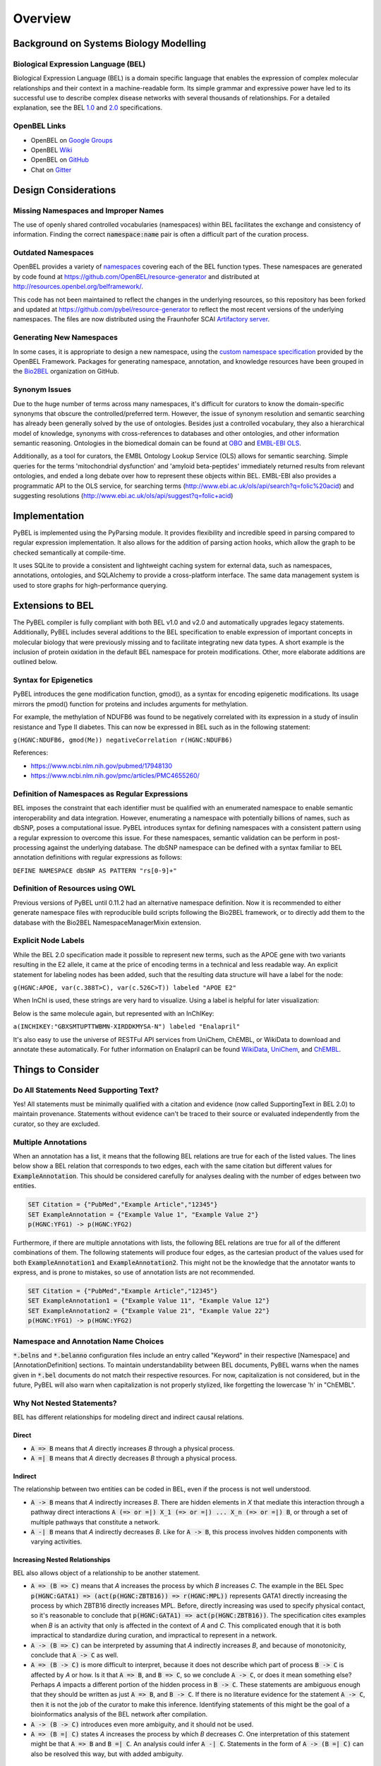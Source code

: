 Overview
========

Background on Systems Biology Modelling
---------------------------------------

Biological Expression Language (BEL)
~~~~~~~~~~~~~~~~~~~~~~~~~~~~~~~~~~~~
Biological Expression Language (BEL) is a domain specific language that enables the expression of complex molecular
relationships and their context in a machine-readable form. Its simple grammar and expressive power have led to its
successful use to describe
complex disease networks with several thousands of relationships. For a detailed explanation, see the
BEL `1.0 <http://openbel.org/language/version_1.0/bel_specification_version_1.0.html>`_ and
`2.0 <http://openbel.org/language/version_2.0/bel_specification_version_2.0.html>`_ specifications.

OpenBEL Links
~~~~~~~~~~~~~

- OpenBEL on `Google Groups <https://groups.google.com/forum/#!forum/openbel-discuss>`_
- OpenBEL `Wiki <https://wiki.openbel.org/>`_
- OpenBEL on `GitHub <https://github.com/OpenBEL>`_
- Chat on `Gitter <https://gitter.im/OpenBEL/chat>`_

Design Considerations
---------------------
Missing Namespaces and Improper Names
~~~~~~~~~~~~~~~~~~~~~~~~~~~~~~~~~~~~~
The use of openly shared controlled vocabularies (namespaces) within BEL facilitates the exchange and consistency of
information. Finding the correct :code:`namespace:name` pair is often a difficult part of the curation process.

Outdated Namespaces
~~~~~~~~~~~~~~~~~~~
OpenBEL provides a variety of `namespaces <https://wiki.openbel.org/display/BELNA/Namespaces+Overview>`_
covering each of the BEL function types. These namespaces are generated by code found at
https://github.com/OpenBEL/resource-generator and distributed at http://resources.openbel.org/belframework/.

This code has not been maintained to reflect the changes in the underlying resources, so this repository has been
forked and updated at https://github.com/pybel/resource-generator to reflect the most recent versions of the underlying
namespaces. The files are now distributed using the Fraunhofer SCAI
`Artifactory server <https://arty.scai.fraunhofer.de/artifactory/bel/>`_.


Generating New Namespaces
~~~~~~~~~~~~~~~~~~~~~~~~~
In some cases, it is appropriate to design a new namespace, using the
`custom namespace specification <http://openbel-framework.readthedocs.io/en/latest/tutorials/building_custom_namespaces.html>`_
provided by the OpenBEL Framework. Packages for generating namespace, annotation, and knowledge resources have
been grouped in the `Bio2BEL <https://github.com/bio2bel>`_ organization on GitHub.

Synonym Issues
~~~~~~~~~~~~~~
Due to the huge number of terms across many namespaces, it's difficult for curators to know the domain-specific
synonyms that obscure the controlled/preferred term. However, the issue of synonym resolution and semantic searching
has already been generally solved by the use of ontologies. Besides just a controlled vocabulary, they also a
hierarchical model of knowledge, synonyms with cross-references to databases and other ontologies, and other
information semantic reasoning. Ontologies in the biomedical domain can be found at `OBO <obofoundry.org>`_ and
`EMBL-EBI OLS <http://www.ebi.ac.uk/ols/index>`_.

Additionally, as a tool for curators, the EMBL Ontology Lookup Service (OLS) allows for semantic searching. Simple
queries for the terms 'mitochondrial dysfunction' and 'amyloid beta-peptides' immediately returned results from
relevant ontologies, and ended a long debate over how to represent these objects within BEL. EMBL-EBI also provides a
programmatic API to the OLS service, for searching terms (http://www.ebi.ac.uk/ols/api/search?q=folic%20acid) and
suggesting resolutions (http://www.ebi.ac.uk/ols/api/suggest?q=folic+acid)

Implementation
--------------
PyBEL is implemented using the PyParsing module. It provides flexibility and incredible speed in parsing compared
to regular expression implementation. It also allows for the addition of parsing action hooks, which allow
the graph to be checked semantically at compile-time.

It uses SQLite to provide a consistent and lightweight caching system for external data, such as
namespaces, annotations, ontologies, and SQLAlchemy to provide a cross-platform interface. The same data management
system is used to store graphs for high-performance querying.

Extensions to BEL
-----------------
The PyBEL compiler is fully compliant with both BEL v1.0 and v2.0 and automatically upgrades legacy statements.
Additionally, PyBEL includes several additions to the BEL specification to enable expression of important concepts
in molecular biology that were previously missing and to facilitate integrating new data types. A short example is the
inclusion of protein oxidation in the default BEL namespace for protein modifications. Other, more elaborate additions
are outlined below.

Syntax for Epigenetics
~~~~~~~~~~~~~~~~~~~~~~
PyBEL introduces the gene modification function, gmod(), as a syntax for encoding epigenetic modifications. Its usage
mirrors the pmod() function for proteins and includes arguments for methylation.

For example, the methylation of NDUFB6 was found to be negatively correlated with its expression in a study of insulin
resistance and Type II diabetes. This can now be expressed in BEL such as in the following statement:

``g(HGNC:NDUFB6, gmod(Me)) negativeCorrelation r(HGNC:NDUFB6)``

References:

- https://www.ncbi.nlm.nih.gov/pubmed/17948130
- https://www.ncbi.nlm.nih.gov/pmc/articles/PMC4655260/

Definition of Namespaces as Regular Expressions
~~~~~~~~~~~~~~~~~~~~~~~~~~~~~~~~~~~~~~~~~~~~~~~
BEL imposes the constraint that each identifier must be qualified with an enumerated namespace to enable semantic
interoperability and data integration. However, enumerating a namespace with potentially billions of names, such as
dbSNP, poses a computational issue. PyBEL introduces syntax for defining namespaces with a consistent pattern using a
regular expression to overcome this issue. For these namespaces, semantic validation can be perform in post-processing
against the underlying database. The dbSNP namespace can be defined with a syntax familiar to BEL annotation
definitions with regular expressions as follows:

``DEFINE NAMESPACE dbSNP AS PATTERN "rs[0-9]+"``

Definition of Resources using OWL
~~~~~~~~~~~~~~~~~~~~~~~~~~~~~~~~~
Previous versions of PyBEL until 0.11.2 had an alternative namespace definition. Now it is recommended to either
generate namespace files with reproducible build scripts following the Bio2BEL framework, or to directly add them to
the database with the Bio2BEL NamespaceManagerMixin extension.

Explicit Node Labels
~~~~~~~~~~~~~~~~~~~~
While the BEL 2.0 specification made it possible to represent new terms, such as the APOE gene with two variants
resulting in the E2 allele, it came at the price of encoding terms in a technical and less readable way. An explicit
statement for labeling nodes has been added, such that the resulting data structure will have a label for the node:

``g(HGNC:APOE, var(c.388T>C), var(c.526C>T)) labeled "APOE E2"``

When InChI is used, these strings are very hard to visualize. Using a label is helpful for later visualization:

.. code-block::none

    a(INCHI:"InChI=1S/C20H28N2O5/c1-3-27-20(26)16(12-11-15-8-5-4-6-9-15)21-14(2)18(23)22-13-7-10-17(22)19(24)25/h4-6,
    8-9,14,16-17,21H,3,7,10-13H2,1-2H3,(H,24,25)/t14-,16-,17-/m0/s1") labeled "Enalapril"``

Below is the same molecule again, but represented with an InChIKey:

``a(INCHIKEY:"GBXSMTUPTTWBMN-XIRDDKMYSA-N") labeled "Enalapril"``

It's also easy to use the universe of RESTFul API services from UniChem, ChEMBL, or WikiData to download and annotate
these automatically. For futher information on Enalapril can be found `WikiData <https://www.wikidata.org/wiki/Q422185>`_,
`UniChem <https://www.ebi.ac.uk/unichem/frontpage/results?queryText=GBXSMTUPTTWBMN-XIRDDKMYSA-N&kind=InChIKey&sources=&incl=exclude>`_,
and `ChEMBL <https://www.ebi.ac.uk/chembldb/compound/inspect/CHEMBL578>`_.

Things to Consider
------------------
Do All Statements Need Supporting Text?
~~~~~~~~~~~~~~~~~~~~~~~~~~~~~~~~~~~~~~~
Yes! All statements must be minimally qualified with a citation and evidence (now called SupportingText in BEL 2.0) to
maintain provenance. Statements without evidence can't be traced to their source or evaluated independently from the
curator, so they are excluded.

Multiple Annotations
~~~~~~~~~~~~~~~~~~~~
When an annotation has a list, it means that the following BEL relations are true for each of the listed values.
The lines below show a BEL relation that corresponds to two edges, each with the same citation but different values
for :code:`ExampleAnnotation`. This should be considered carefully for analyses dealing with the number of edges
between two entities.

.. code::

    SET Citation = {"PubMed","Example Article","12345"}
    SET ExampleAnnotation = {"Example Value 1", "Example Value 2"}
    p(HGNC:YFG1) -> p(HGNC:YFG2)

Furthermore, if there are multiple annotations with lists, the following BEL relations are true for all of the
different combinations of them. The following statements will produce four edges, as the cartesian product of the values
used for both :code:`ExampleAnnotation1` and :code:`ExampleAnnotation2`. This might not be the knowledge that the
annotator wants to express, and is prone to mistakes, so use of annotation lists are not recommended.

.. code::

    SET Citation = {"PubMed","Example Article","12345"}
    SET ExampleAnnotation1 = {"Example Value 11", "Example Value 12"}
    SET ExampleAnnotation2 = {"Example Value 21", "Example Value 22"}
    p(HGNC:YFG1) -> p(HGNC:YFG2)

Namespace and Annotation Name Choices
~~~~~~~~~~~~~~~~~~~~~~~~~~~~~~~~~~~~~
:code:`*.belns` and :code:`*.belanno` configuration files include an entry called "Keyword" in their respective
[Namespace] and [AnnotationDefinition] sections. To maintain understandability between BEL documents, PyBEL
warns when the names given in :code:`*.bel` documents do not match their respective resources. For now, capitalization
is not considered, but in the future, PyBEL will also warn when capitalization is not properly stylized, like forgetting
the lowercase 'h' in "ChEMBL".

Why Not Nested Statements?
~~~~~~~~~~~~~~~~~~~~~~~~~~
BEL has different relationships for modeling direct and indirect causal relations.

Direct
******
- :code:`A => B` means that `A` directly increases `B` through a physical process.
- :code:`A =| B` means that `A` directly decreases `B` through a physical process.

Indirect
********
The relationship between two entities can be coded in BEL, even if the process is not well understood.

- :code:`A -> B` means that `A` indirectly increases `B`. There are hidden elements in `X` that mediate this interaction
  through a pathway direct interactions :code:`A (=> or =|) X_1 (=> or =|) ... X_n (=> or =|) B`, or through a set of
  multiple pathways that constitute a network.

- :code:`A -| B` means that `A` indirectly decreases `B`. Like for :code:`A -> B`, this process involves hidden
  components with varying activities.

Increasing Nested Relationships
*******************************
BEL also allows object of a relationship to be another statement.

- :code:`A => (B => C)` means that `A` increases the process by which `B` increases `C`. The example in the BEL Spec
  :code:`p(HGNC:GATA1) => (act(p(HGNC:ZBTB16)) => r(HGNC:MPL))` represents GATA1 directly increasing the process by
  which ZBTB16 directly increases MPL. Before, directly increasing was used to specify physical contact, so it's
  reasonable to conclude that  :code:`p(HGNC:GATA1) => act(p(HGNC:ZBTB16))`. The specification cites examples when `B`
  is an activity that only is affected in the context of `A` and `C`. This complicated enough that it is both
  impractical to standardize during curation, and impractical to represent in a network.

- :code:`A -> (B => C)` can be interpreted by assuming that `A` indirectly increases `B`, and because of monotonicity,
  conclude that :code:`A -> C` as well.

- :code:`A => (B -> C)` is more difficult to interpret, because it does not describe which part of process
  :code:`B -> C` is affected by `A` or how. Is it that :code:`A => B`, and :code:`B => C`, so we conclude
  :code:`A -> C`, or does it mean something else? Perhaps `A` impacts a different portion of the hidden process in
  :code:`B -> C`. These statements are ambiguous enough that they should be written as just :code:`A => B`, and
  :code:`B -> C`. If there is no literature evidence for the statement :code:`A -> C`, then it is not the job of the
  curator to make this inference. Identifying statements of this might be the goal of a bioinformatics analysis of the
  BEL network after compilation.

- :code:`A -> (B -> C)` introduces even more ambiguity, and it should not be used.

- :code:`A => (B =| C)` states `A` increases the process by which `B` decreases `C`. One interpretation of this
  statement might be that :code:`A => B` and :code:`B =| C`. An analysis could infer :code:`A -| C`.  Statements in the
  form of :code:`A -> (B =| C)` can also be resolved this way, but with added ambiguity.

Decreasing Nested Relationships
*******************************
While we could agree on usage for the previous examples, the decrease of a nested statement introduces an unreasonable
amount of ambiguity.

- :code:`A =| (B => C)` could mean `A` decreases `B`, and `B` also increases `C`. Does this mean A decreases C, or does
  it mean that C is still increased, but just not as much? Which of these statements takes precedence? Or do their
  effects cancel? The same can be said about :code:`A -| (B => C)`, and with added ambiguity for indirect increases
  :code:`A -| (B -> C)`

- :code:`A =| (B =| C)` could mean that `A` decreases `B` and `B` decreases `C`. We could conclude that `A` increases
  `C`, or could we again run into the problem of not knowing the precedence? The same is true for the indirect versions.

Recommendations for Use in PyBEL
********************************
After considering the ambiguity of nested statements to be a great risk to clarity, and PyBEL disables the usage of
nested statements by default. See the Input and Output section for different parser settings. At Fraunhofer
SCAI, curators resolved these statements to single statements to improve the precision and readability of our BEL
documents.

While most statements in the form :code:`A rel1 (B rel2 C)` can be reasonably expanded to :code:`A rel1 B` and
:code:`B rel2 C`, the few that cannot are the difficult-to-interpret cases that we need to be careful about in our
curation and later analyses.

Why Not RDF?
~~~~~~~~~~~~
Current bel2rdf serialization tools build URLs with the OpenBEL Framework domain as a namespace, rather than respect
the original namespaces of original entities. This does not follow the best
practices of the semantic web, where URL’s representing an object point to a real page with additional information.
For example, UniProt Knowledge Base does an exemplary job of this. Ultimately, using non-standard URL’s makes
harmonizing and data integration difficult.

Additionally, the RDF format does not easily allow for the annotation of edges. A simple statement in BEL that one
protein up-regulates another can be easily represented in a triple in RDF, but when the annotations and citation from
the BEL document need to be included, this forces RDF serialization to use approaches like representing the statement
itself as a node. RDF was not intended to represent this type of information, but more properly for locating resources
(hence its name). Furthermore, many blank nodes are introduced throughout the process. This makes RDF incredibly
difficult to understand or work with. Later, writing queries in SPARQL becomes very difficult because the data format
is complicated and the language is limited. For example, it would be incredibly complicated to write a query in SPARQL
to get the objects of statements from publications by a certain author.
